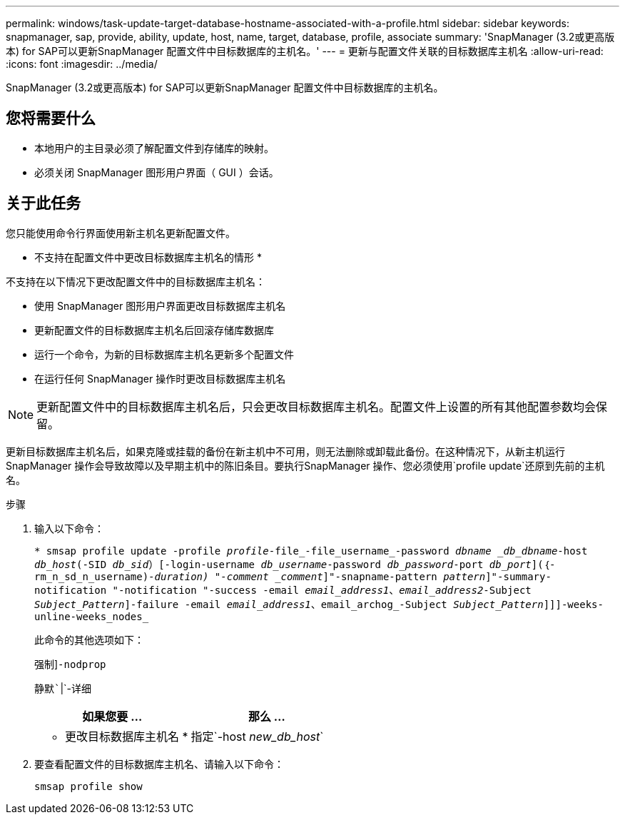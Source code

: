 ---
permalink: windows/task-update-target-database-hostname-associated-with-a-profile.html 
sidebar: sidebar 
keywords: snapmanager, sap, provide, ability, update, host, name, target, database, profile, associate 
summary: 'SnapManager (3.2或更高版本) for SAP可以更新SnapManager 配置文件中目标数据库的主机名。' 
---
= 更新与配置文件关联的目标数据库主机名
:allow-uri-read: 
:icons: font
:imagesdir: ../media/


[role="lead"]
SnapManager (3.2或更高版本) for SAP可以更新SnapManager 配置文件中目标数据库的主机名。



== 您将需要什么

* 本地用户的主目录必须了解配置文件到存储库的映射。
* 必须关闭 SnapManager 图形用户界面（ GUI ）会话。




== 关于此任务

您只能使用命令行界面使用新主机名更新配置文件。

* 不支持在配置文件中更改目标数据库主机名的情形 *

不支持在以下情况下更改配置文件中的目标数据库主机名：

* 使用 SnapManager 图形用户界面更改目标数据库主机名
* 更新配置文件的目标数据库主机名后回滚存储库数据库
* 运行一个命令，为新的目标数据库主机名更新多个配置文件
* 在运行任何 SnapManager 操作时更改目标数据库主机名



NOTE: 更新配置文件中的目标数据库主机名后，只会更改目标数据库主机名。配置文件上设置的所有其他配置参数均会保留。

更新目标数据库主机名后，如果克隆或挂载的备份在新主机中不可用，则无法删除或卸载此备份。在这种情况下，从新主机运行 SnapManager 操作会导致故障以及早期主机中的陈旧条目。要执行SnapManager 操作、您必须使用`profile update`还原到先前的主机名。

.步骤
. 输入以下命令：
+
`* smsap profile update -profile _profile_-file_-file_username_-password _dbname _db_dbname_-host _db_host_(-SID _db_sid_）[-login-username _db_username_-password _db_password_-port _db_port_](｛-rm_n_sd_n_username)_-duration) "-comment _comment_]"-snapname-pattern _pattern_]"-summary-notification "-notification "-success -email _email_address1_、_email_address2_-Subject _Subject_Pattern_]-failure -email _email_address1_、email_archog_-Subject _Subject_Pattern_]]]-weeks-unline-weeks_nodes_`

+
此命令的其他选项如下：

+
`强制`]`-nodprop`

+
`静默``|`-详细

+
|===
| 如果您要 ... | 那么 ... 


 a| 
* 更改目标数据库主机名 *
 a| 
指定`-host _new_db_host_`

|===
. 要查看配置文件的目标数据库主机名、请输入以下命令：
+
`smsap profile show`


